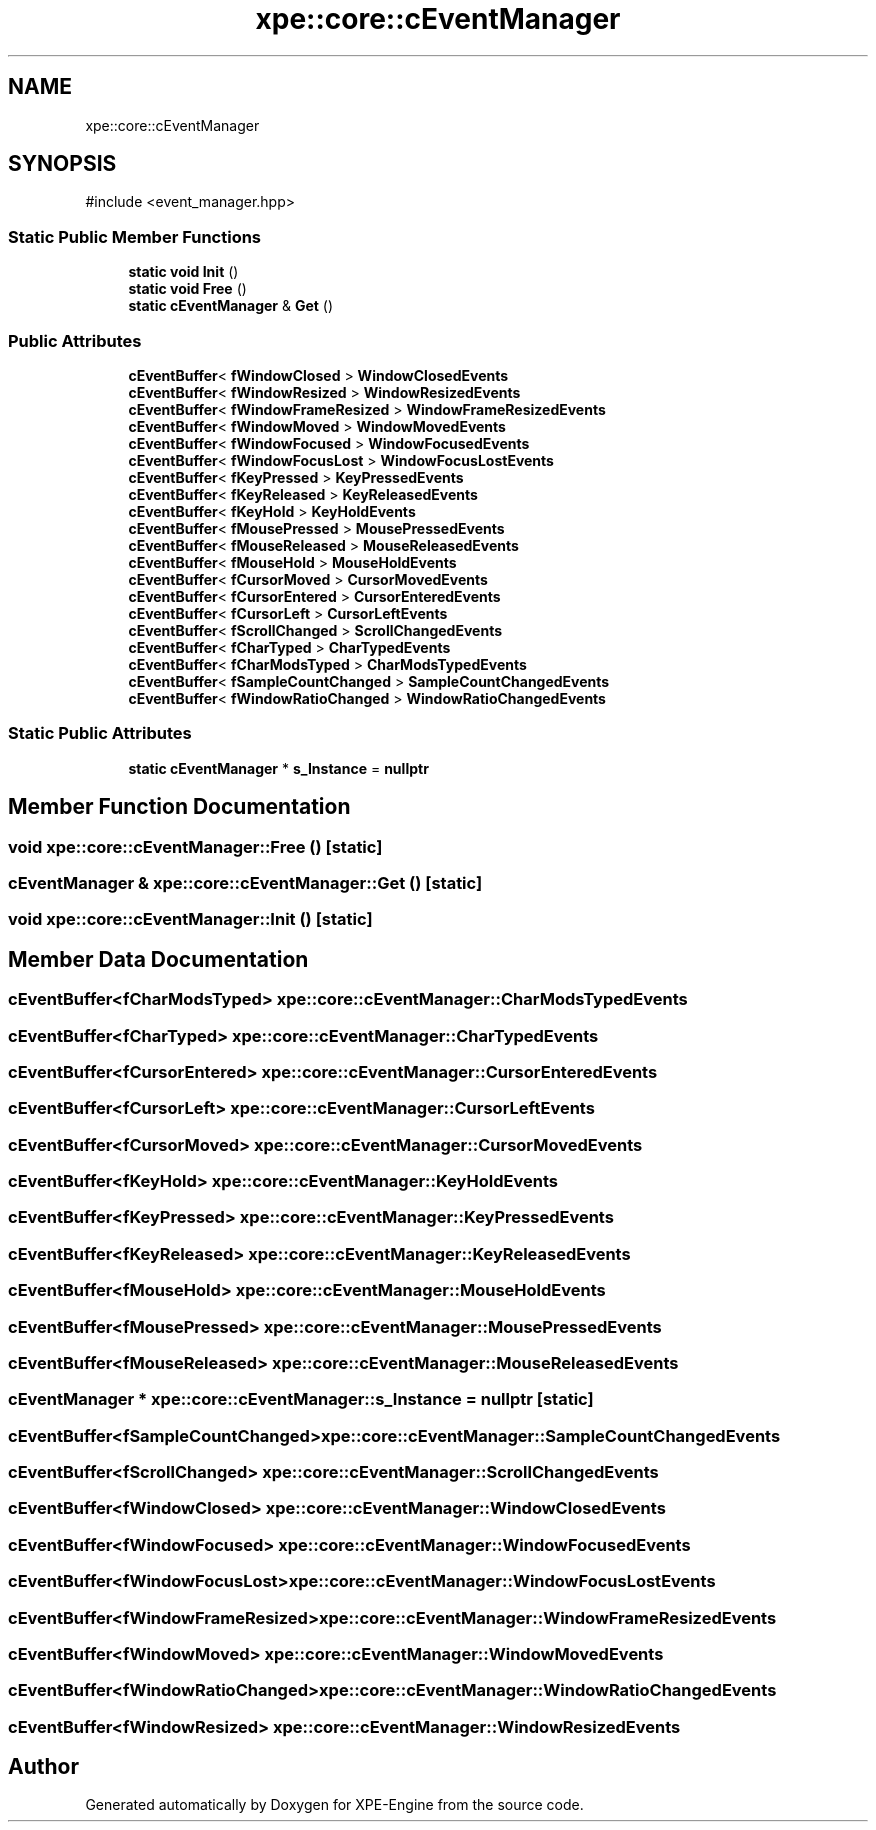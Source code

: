 .TH "xpe::core::cEventManager" 3 "Version 0.1" "XPE-Engine" \" -*- nroff -*-
.ad l
.nh
.SH NAME
xpe::core::cEventManager
.SH SYNOPSIS
.br
.PP
.PP
\fR#include <event_manager\&.hpp>\fP
.SS "Static Public Member Functions"

.in +1c
.ti -1c
.RI "\fBstatic\fP \fBvoid\fP \fBInit\fP ()"
.br
.ti -1c
.RI "\fBstatic\fP \fBvoid\fP \fBFree\fP ()"
.br
.ti -1c
.RI "\fBstatic\fP \fBcEventManager\fP & \fBGet\fP ()"
.br
.in -1c
.SS "Public Attributes"

.in +1c
.ti -1c
.RI "\fBcEventBuffer\fP< \fBfWindowClosed\fP > \fBWindowClosedEvents\fP"
.br
.ti -1c
.RI "\fBcEventBuffer\fP< \fBfWindowResized\fP > \fBWindowResizedEvents\fP"
.br
.ti -1c
.RI "\fBcEventBuffer\fP< \fBfWindowFrameResized\fP > \fBWindowFrameResizedEvents\fP"
.br
.ti -1c
.RI "\fBcEventBuffer\fP< \fBfWindowMoved\fP > \fBWindowMovedEvents\fP"
.br
.ti -1c
.RI "\fBcEventBuffer\fP< \fBfWindowFocused\fP > \fBWindowFocusedEvents\fP"
.br
.ti -1c
.RI "\fBcEventBuffer\fP< \fBfWindowFocusLost\fP > \fBWindowFocusLostEvents\fP"
.br
.ti -1c
.RI "\fBcEventBuffer\fP< \fBfKeyPressed\fP > \fBKeyPressedEvents\fP"
.br
.ti -1c
.RI "\fBcEventBuffer\fP< \fBfKeyReleased\fP > \fBKeyReleasedEvents\fP"
.br
.ti -1c
.RI "\fBcEventBuffer\fP< \fBfKeyHold\fP > \fBKeyHoldEvents\fP"
.br
.ti -1c
.RI "\fBcEventBuffer\fP< \fBfMousePressed\fP > \fBMousePressedEvents\fP"
.br
.ti -1c
.RI "\fBcEventBuffer\fP< \fBfMouseReleased\fP > \fBMouseReleasedEvents\fP"
.br
.ti -1c
.RI "\fBcEventBuffer\fP< \fBfMouseHold\fP > \fBMouseHoldEvents\fP"
.br
.ti -1c
.RI "\fBcEventBuffer\fP< \fBfCursorMoved\fP > \fBCursorMovedEvents\fP"
.br
.ti -1c
.RI "\fBcEventBuffer\fP< \fBfCursorEntered\fP > \fBCursorEnteredEvents\fP"
.br
.ti -1c
.RI "\fBcEventBuffer\fP< \fBfCursorLeft\fP > \fBCursorLeftEvents\fP"
.br
.ti -1c
.RI "\fBcEventBuffer\fP< \fBfScrollChanged\fP > \fBScrollChangedEvents\fP"
.br
.ti -1c
.RI "\fBcEventBuffer\fP< \fBfCharTyped\fP > \fBCharTypedEvents\fP"
.br
.ti -1c
.RI "\fBcEventBuffer\fP< \fBfCharModsTyped\fP > \fBCharModsTypedEvents\fP"
.br
.ti -1c
.RI "\fBcEventBuffer\fP< \fBfSampleCountChanged\fP > \fBSampleCountChangedEvents\fP"
.br
.ti -1c
.RI "\fBcEventBuffer\fP< \fBfWindowRatioChanged\fP > \fBWindowRatioChangedEvents\fP"
.br
.in -1c
.SS "Static Public Attributes"

.in +1c
.ti -1c
.RI "\fBstatic\fP \fBcEventManager\fP * \fBs_Instance\fP = \fBnullptr\fP"
.br
.in -1c
.SH "Member Function Documentation"
.PP 
.SS "\fBvoid\fP xpe::core::cEventManager::Free ()\fR [static]\fP"

.SS "\fBcEventManager\fP & xpe::core::cEventManager::Get ()\fR [static]\fP"

.SS "\fBvoid\fP xpe::core::cEventManager::Init ()\fR [static]\fP"

.SH "Member Data Documentation"
.PP 
.SS "\fBcEventBuffer\fP<\fBfCharModsTyped\fP> xpe::core::cEventManager::CharModsTypedEvents"

.SS "\fBcEventBuffer\fP<\fBfCharTyped\fP> xpe::core::cEventManager::CharTypedEvents"

.SS "\fBcEventBuffer\fP<\fBfCursorEntered\fP> xpe::core::cEventManager::CursorEnteredEvents"

.SS "\fBcEventBuffer\fP<\fBfCursorLeft\fP> xpe::core::cEventManager::CursorLeftEvents"

.SS "\fBcEventBuffer\fP<\fBfCursorMoved\fP> xpe::core::cEventManager::CursorMovedEvents"

.SS "\fBcEventBuffer\fP<\fBfKeyHold\fP> xpe::core::cEventManager::KeyHoldEvents"

.SS "\fBcEventBuffer\fP<\fBfKeyPressed\fP> xpe::core::cEventManager::KeyPressedEvents"

.SS "\fBcEventBuffer\fP<\fBfKeyReleased\fP> xpe::core::cEventManager::KeyReleasedEvents"

.SS "\fBcEventBuffer\fP<\fBfMouseHold\fP> xpe::core::cEventManager::MouseHoldEvents"

.SS "\fBcEventBuffer\fP<\fBfMousePressed\fP> xpe::core::cEventManager::MousePressedEvents"

.SS "\fBcEventBuffer\fP<\fBfMouseReleased\fP> xpe::core::cEventManager::MouseReleasedEvents"

.SS "\fBcEventManager\fP * xpe::core::cEventManager::s_Instance = \fBnullptr\fP\fR [static]\fP"

.SS "\fBcEventBuffer\fP<\fBfSampleCountChanged\fP> xpe::core::cEventManager::SampleCountChangedEvents"

.SS "\fBcEventBuffer\fP<\fBfScrollChanged\fP> xpe::core::cEventManager::ScrollChangedEvents"

.SS "\fBcEventBuffer\fP<\fBfWindowClosed\fP> xpe::core::cEventManager::WindowClosedEvents"

.SS "\fBcEventBuffer\fP<\fBfWindowFocused\fP> xpe::core::cEventManager::WindowFocusedEvents"

.SS "\fBcEventBuffer\fP<\fBfWindowFocusLost\fP> xpe::core::cEventManager::WindowFocusLostEvents"

.SS "\fBcEventBuffer\fP<\fBfWindowFrameResized\fP> xpe::core::cEventManager::WindowFrameResizedEvents"

.SS "\fBcEventBuffer\fP<\fBfWindowMoved\fP> xpe::core::cEventManager::WindowMovedEvents"

.SS "\fBcEventBuffer\fP<\fBfWindowRatioChanged\fP> xpe::core::cEventManager::WindowRatioChangedEvents"

.SS "\fBcEventBuffer\fP<\fBfWindowResized\fP> xpe::core::cEventManager::WindowResizedEvents"


.SH "Author"
.PP 
Generated automatically by Doxygen for XPE-Engine from the source code\&.
